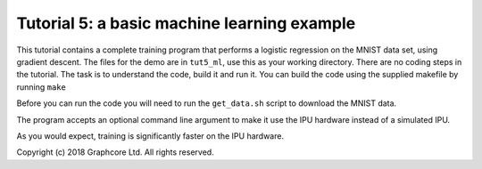 Tutorial 5: a basic machine learning example
--------------------------------------------

This tutorial contains a complete training program that performs a logistic
regression on the MNIST data set, using gradient descent. The files for the demo
are in ``tut5_ml``, use this as your working directory. There are no coding steps in the tutorial. The task is to
understand the code, build it and run it. You can build the code using the
supplied makefile by running ``make``

Before you can run the code you will need to run the ``get_data.sh`` script to
download the MNIST data.

The program accepts an optional command line argument to make it use the IPU
hardware instead of a simulated IPU.

As you would expect, training is significantly faster on the IPU hardware.

Copyright (c) 2018 Graphcore Ltd. All rights reserved.

